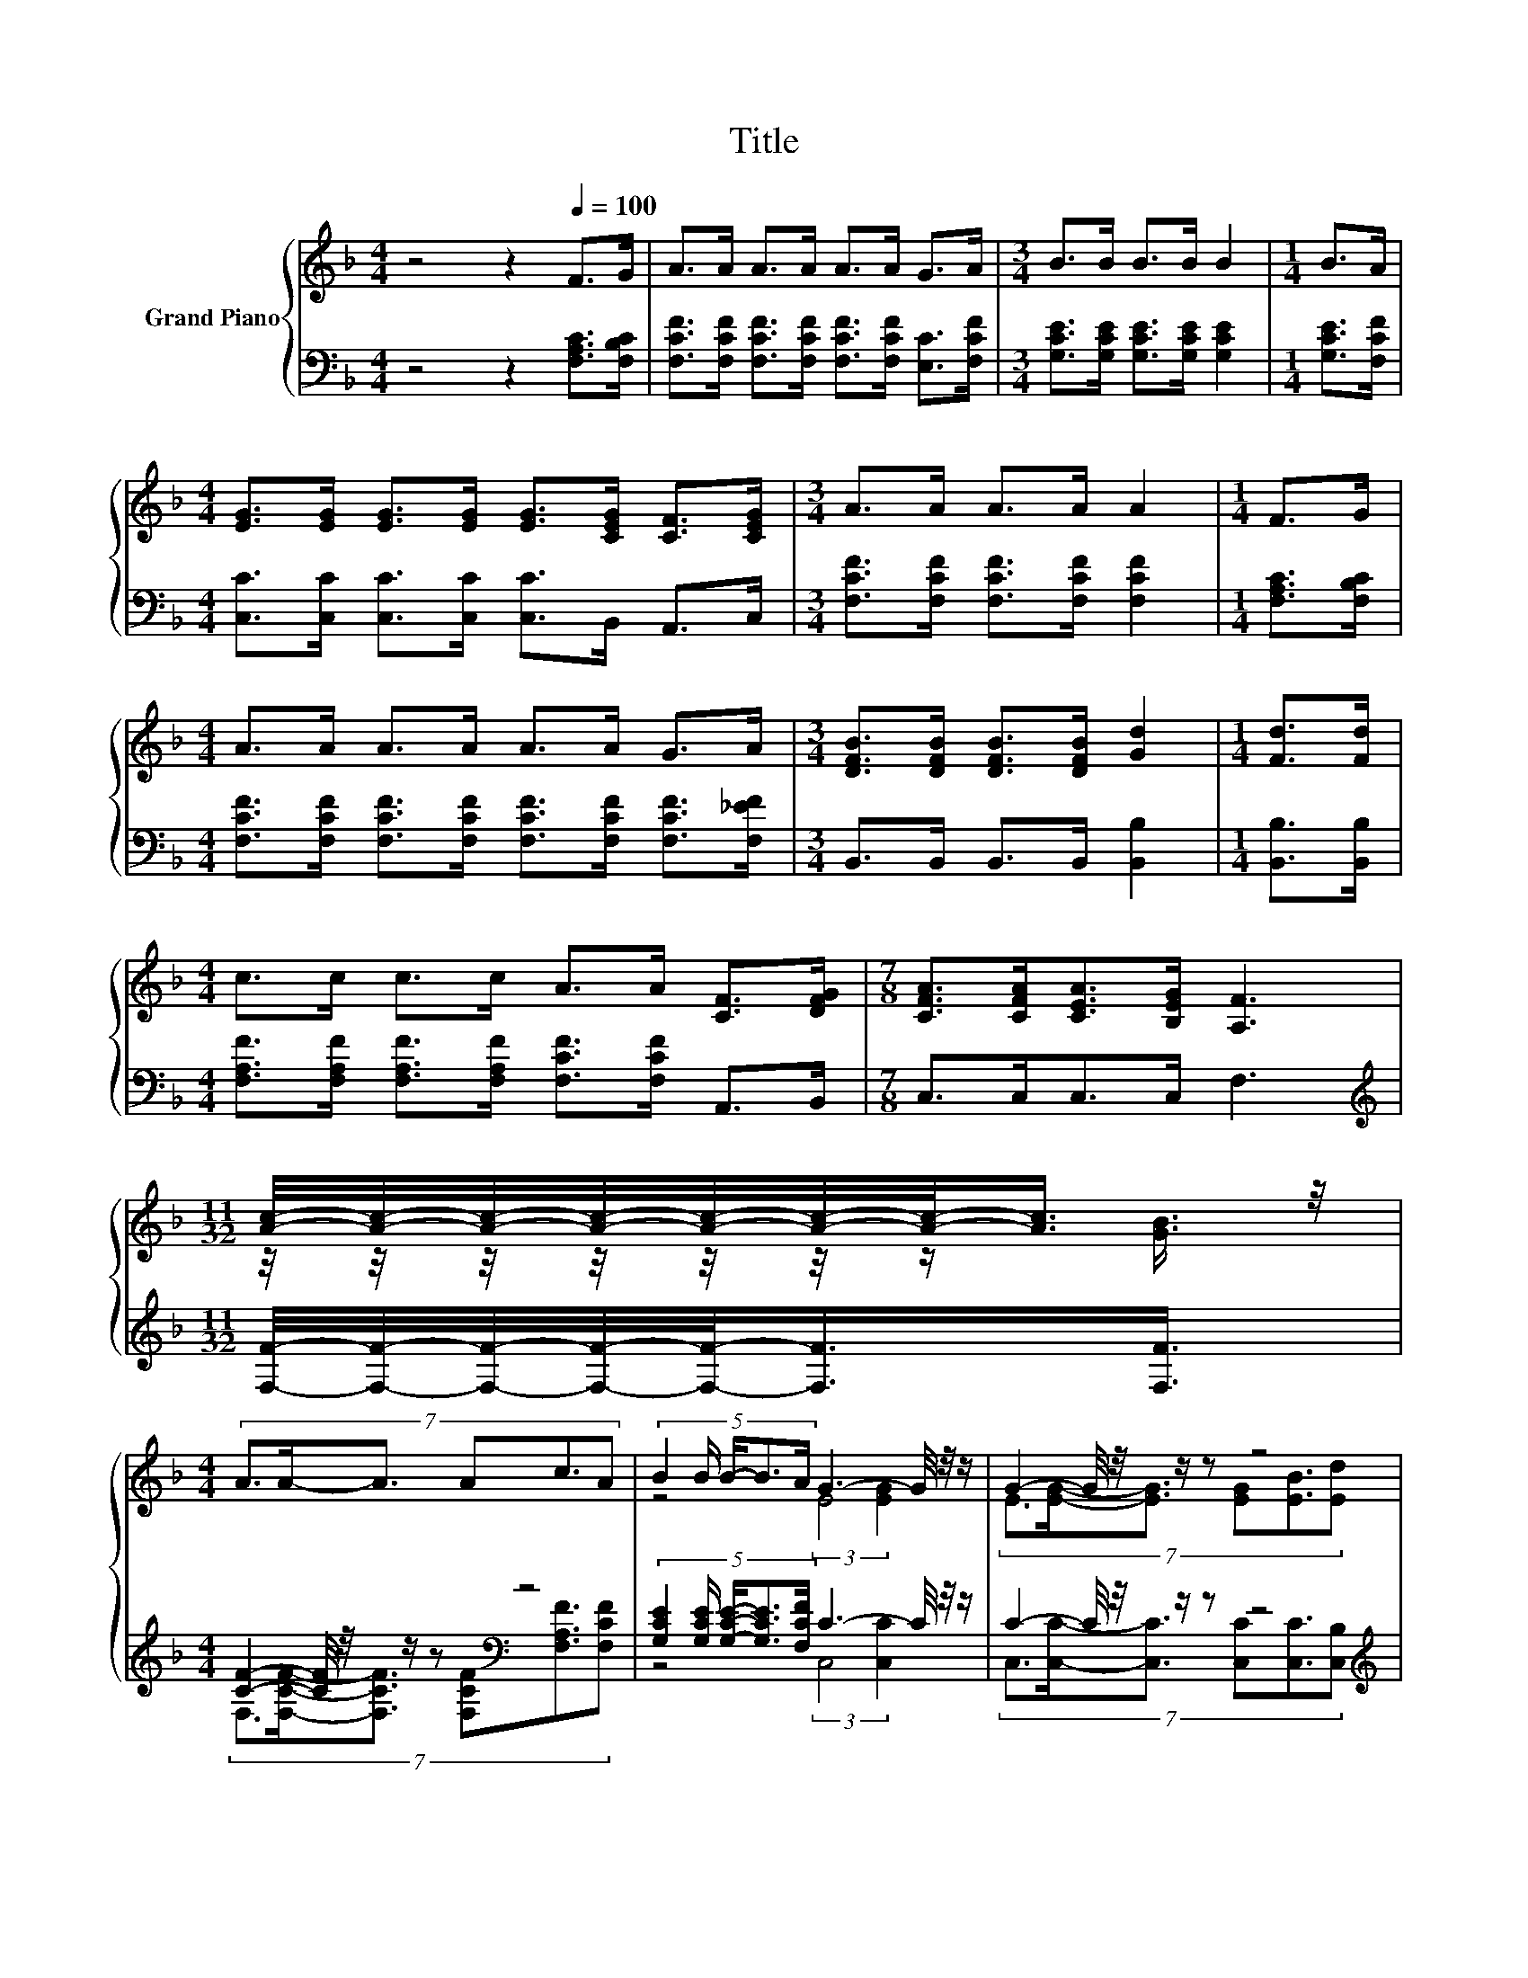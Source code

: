 X:1
T:Title
%%score { ( 1 3 ) | ( 2 4 ) }
L:1/8
M:4/4
K:F
V:1 treble nm="Grand Piano"
V:3 treble 
V:2 bass 
V:4 bass 
V:1
 z4 z2[Q:1/4=100] F>G | A>A A>A A>A G>A |[M:3/4] B>B B>B B2 |[M:1/4] B>A | %4
[M:4/4] [EG]>[EG] [EG]>[EG] [EG]>[CEG] [CF]>[CEG] |[M:3/4] A>A A>A A2 |[M:1/4] F>G | %7
[M:4/4] A>A A>A A>A G>A |[M:3/4] [DFB]>[DFB] [DFB]>[DFB] [Gd]2 |[M:1/4] [Fd]>[Fd] | %10
[M:4/4] c>c c>c A>A [CF]>[DFG] |[M:7/8] [CFA]>[CFA][CEA]>[B,EG] [A,F]3 | %12
[M:11/32] [Ac]/4-[Ac]/4-[Ac]/4-[Ac]/4-[Ac]/4-[Ac]/4-[Ac]/-<[Ac]/ z/4 | %13
[M:4/4] (7:8:6A3/2A/-A3/2 Ac3/2A | (5:4:5B2 B/ B/-B3/2A/ G3- G/4 z/4 z/ | G2- G/4 z/4 z/ z z4 | %16
[M:39/32] d/4-d/4-d/4-d/-<d/ z/4 c/4-c/4-c/4-c/-<c/ z/4 z/4 z/4 z/4 z/4 z/4 z/4 z/4 z/4 z/4 z/4 z/ [Ac]/4-[Ac]/4-[Ac]/4-[Ac]/4-[Ac]/4-[Ac]/-<[Ac]/ z/ | %17
[M:4/4] A2 A2 A c2 c | [DB]>[DB] [DFB]>[DFB] [Fd]3 [Fd] | [Fc]3 [DFB] [CEA]2 [B,EG]2 | %20
[M:3/4] [F,A,F]6 |] %21
V:2
 z4 z2 [F,A,C]>[F,B,C] | [F,CF]>[F,CF] [F,CF]>[F,CF] [F,CF]>[F,CF] [E,C]>[F,CF] | %2
[M:3/4] [G,CE]>[G,CE] [G,CE]>[G,CE] [G,CE]2 |[M:1/4] [G,CE]>[F,CF] | %4
[M:4/4] [C,C]>[C,C] [C,C]>[C,C] [C,C]>B,, A,,>C, |[M:3/4] [F,CF]>[F,CF] [F,CF]>[F,CF] [F,CF]2 | %6
[M:1/4] [F,A,C]>[F,B,C] |[M:4/4] [F,CF]>[F,CF] [F,CF]>[F,CF] [F,CF]>[F,CF] [F,CF]>[F,_EF] | %8
[M:3/4] B,,>B,, B,,>B,, [B,,B,]2 |[M:1/4] [B,,B,]>[B,,B,] | %10
[M:4/4] [F,A,F]>[F,A,F] [F,A,F]>[F,A,F] [F,CF]>[F,CF] A,,>B,, |[M:7/8] C,>C,C,>C, F,3 | %12
[M:11/32][K:treble] [F,F]/4-[F,F]/4-[F,F]/4-[F,F]/4-[F,F]/-<[F,F]/[F,F]3/4 | %13
[M:4/4] [CF]2- [CF]/4 z/4 z/ z[K:bass] z4 | %14
 (5:4:5[G,CE]2 [G,CE]/ [G,CE]/-[G,CE]3/2[F,CF]/ C3- C/4 z/4 z/ | C2- C/4 z/4 z/ z z4 | %16
[M:39/32][K:treble] B,/4-B,/4-B,/-<B,/-[F,-A,-B,F-]/4[F,A,F]/4A,/4-A,/4-A,/-<A,/-[A,C-]/4C/4-[F,-CF-]/4[F,F]/4-[F,F]/4-[F,F]/4-[F,F]/4-[F,F]/4-[F,F]/4-[F,F]/4-[F,F]/-<[F,F]/[K:bass][F,F]/4-[F,F]/4-[F,F]/4-[F,F]/4-[F,F]/-<[F,F]/[F,F]3/4 | %17
[M:4/4] [F,CF]2 [F,CF]2 [F,CF] [F,A,F]2 [F,A,_E] | [B,,B,]>[B,,B,] B,,>B,, [B,,B,]3 [B,,B,] | %19
 [C,A,]3 C, C,2 C,2 |[M:3/4] F,,6 |] %21
V:3
 x8 | x8 |[M:3/4] x6 |[M:1/4] x2 |[M:4/4] x8 |[M:3/4] x6 |[M:1/4] x2 |[M:4/4] x8 |[M:3/4] x6 | %9
[M:1/4] x2 |[M:4/4] x8 |[M:7/8] x7 |[M:11/32] z/4 z/4 z/4 z/4 z/4 z/4 z/ [GB]3/4 |[M:4/4] x8 | %14
 z4 (3:2:2E4 [EG]2 | (7:8:6E3/2[EG]/-[EG]3/2 [EG][EB]3/2[Ed] | %16
[M:39/32] z/4 z/4 z/4 z/4 z/ c/ z/4 z/4 z/4 z/4 z/ A/[Ac]/4-[Ac]/4-[Ac]/4-[Ac]/4-[Ac]/4-[Ac]/4-[Ac]/4-[Ac]/4-[Ac]/-<[Ac]/ z/4 z/4 z/4 z/4 z/4 z/4 z/ [GB]3/4 | %17
[M:4/4] x8 | x8 | x8 |[M:3/4] x6 |] %21
V:4
 x8 | x8 |[M:3/4] x6 |[M:1/4] x2 |[M:4/4] x8 |[M:3/4] x6 |[M:1/4] x2 |[M:4/4] x8 |[M:3/4] x6 | %9
[M:1/4] x2 |[M:4/4] x8 |[M:7/8] x7 |[M:11/32][K:treble] x11/4 | %13
[M:4/4] (7:8:6F,3/2[F,CF]/-[F,CF]3/2 [F,CF][K:bass][F,A,F]3/2[F,CF] | z4 (3:2:2C,4 [C,C]2 | %15
 (7:8:6C,3/2[C,C]/-[C,C]3/2 [C,C][C,C]3/2[C,B,] | %16
[M:39/32][K:treble] [F,F]/4-[F,F]/4-[F,F]/-<[F,F]/ z/ [F,F]/4-[F,F]/4-[F,F]/-<[F,F]/[F,F]/ z/4 z/4 z/4 z/4 z/4 z/4 z/4 z/4 z/4 z/4 z/4 z/4[K:bass] z/4 z/4 z/4 z/4 z/4 z/4 z/4 z/4 z/4 z/ | %17
[M:4/4] x8 | x8 | x8 |[M:3/4] x6 |] %21

